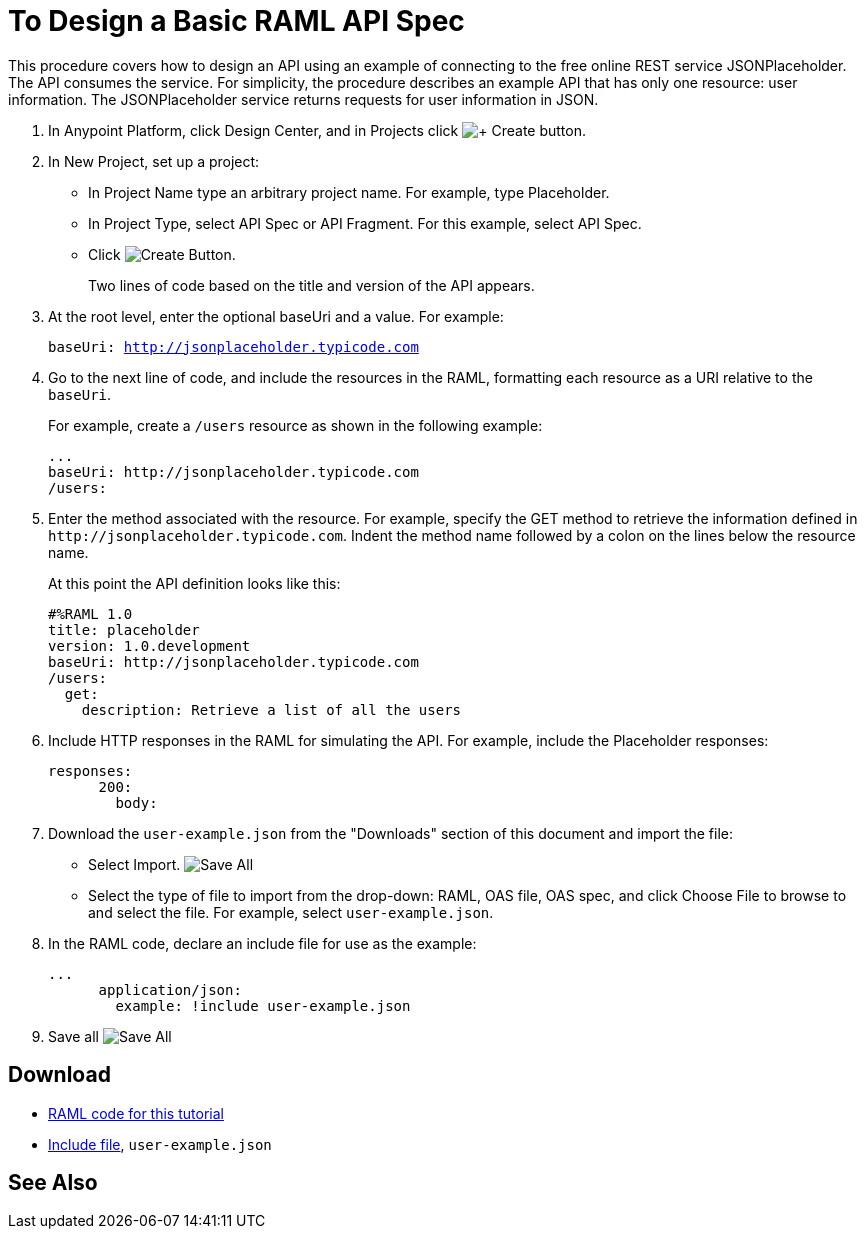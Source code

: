 = To Design a Basic RAML API Spec

This procedure covers how to design an API using an example of connecting to the free online REST service JSONPlaceholder. The API consumes the service. For simplicity, the procedure describes an example API that has only one resource: user information. The JSONPlaceholder service returns requests for user information in JSON. 

. In Anypoint Platform, click Design Center, and in Projects click image:createplus-button.png[+ Create button].
. In New Project, set up a project:
+
* In Project Name type an arbitrary project name. For example, type Placeholder.
* In Project Type, select API Spec or API Fragment. For this example, select API Spec. 
* Click image:createblue-button.png[Create Button]. 
+
Two lines of code based on the title and version of the API appears.
+
. At the root level, enter the optional baseUri and a value. For example:
+
`baseUri: http://jsonplaceholder.typicode.com`
+
. Go to the next line of code, and include the resources in the RAML, formatting each resource as a URI relative to the `baseUri`.
+
For example, create a `/users` resource as shown in the following example:
+
----
...
baseUri: http://jsonplaceholder.typicode.com
/users:
----
+
. Enter the method associated with the resource. For example, specify the GET method to retrieve the information defined in `+http://jsonplaceholder.typicode.com+`. Indent the method name followed by a colon on the lines below the resource name.
+
At this point the API definition looks like this:
+
----
#%RAML 1.0
title: placeholder
version: 1.0.development
baseUri: http://jsonplaceholder.typicode.com
/users:
  get:
    description: Retrieve a list of all the users
----
+
. Include HTTP responses in the RAML for simulating the API. For example, include the Placeholder responses:
+
----
responses:
      200:
        body:
----
+
. Download the `user-example.json` from the "Downloads" section of this document and import the file:
* Select Import. image:files-dropdown.png[Save All, Import, Export]
* Select the type of file to import from the drop-down: RAML, OAS file, OAS spec, and click Choose File to browse to and select the file. For example, select `user-example.json`.
+
. In the RAML code, declare an include file for use as the example:
+
----
...
      application/json:
        example: !include user-example.json
----
. Save all image:files-dropdown.png[Save All, Import, Export]

== Download

* link:_attachments/placeholder.raml[RAML code for this tutorial]
* link:_attachments/user-example.json[Include file], `user-example.json`

== See Also

